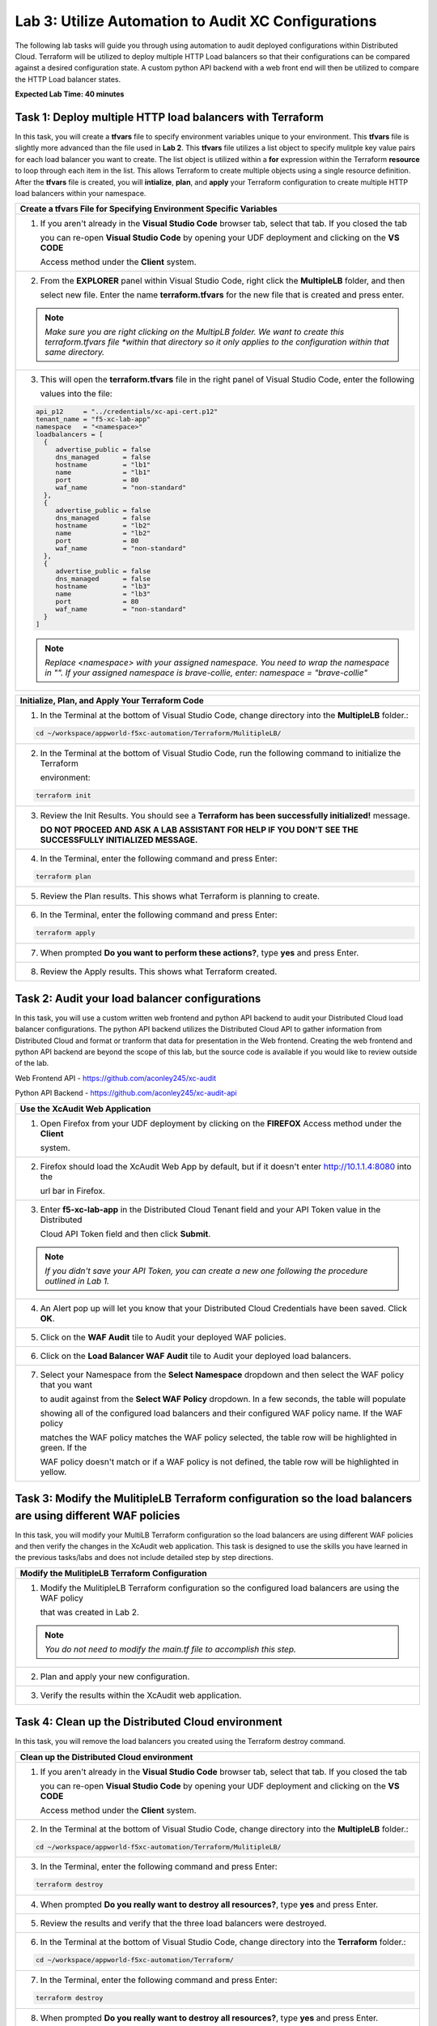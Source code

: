 Lab 3: Utilize Automation to Audit XC Configurations
====================================================

The following lab tasks will guide you through using automation to audit deployed configurations within
Distributed Cloud.  Terraform will be utilized to deploy multiple HTTP Load balancers so that their 
configurations can be compared against a desired configuration state. A custom python API backend with a 
web front end will then be utilized to compare the HTTP Load balancer states.

**Expected Lab Time: 40 minutes**

Task 1: Deploy multiple HTTP load balancers with Terraform  
~~~~~~~~~~~~~~~~~~~~~~~~~~~~~~~~~~~~~~~~~~~~~~~~~~~~~~~~~~~
In this task, you will create a **tfvars** file to specify environment variables unique to your environment.
This **tfvars** file is slightly more advanced than the file used in **Lab 2**.  This **tfvars** file utilizes a
list object to specify mulitple key value pairs for each load balancer you want to create.  The list object is 
utilized within a **for** expression within the Terraform **resource** to loop through each item in the list.
This allows Terraform to create multiple objects using a single resource definition.  After the **tfvars** file
is created, you will **intialize**, **plan**, and **apply** your Terraform configuration to create multiple HTTP 
load balancers within your namespace. 

+---------------------------------------------------------------------------------------------------------------+
| **Create a tfvars File for Specifying Environment Specific Variables**                                        |
+===============================================================================================================+
| 1. If you aren't already in the **Visual Studio Code** browser tab, select that tab.  If you closed the tab   |
|                                                                                                               |
|    you can re-open **Visual Studio Code** by opening your UDF deployment and clicking on the **VS CODE**      |
|                                                                                                               |
|    Access method under the **Client** system.                                                                 |
+---------------------------------------------------------------------------------------------------------------+
| 2. From the **EXPLORER** panel within Visual Studio Code, right click the **MultipleLB** folder, and then     |
|                                                                                                               |
|    select new file. Enter the name **terraform.tfvars** for the new file that is created and press enter.     |
|                                                                                                               |
| |lab3-Terraform_Tfvars|                                                                                       |
|                                                                                                               |
| .. note::                                                                                                     |
|    *Make sure you are right clicking on the MultipLB folder.  We want to create this terraform.tfvars file    |     
|    *within that directory so it only applies to the configuration within that same directory.*                |
+---------------------------------------------------------------------------------------------------------------+
| 3. This will open the **terraform.tfvars** file in the right panel of Visual Studio Code, enter the following |
|                                                                                                               |
|    values into the file:                                                                                      |
|                                                                                                               |
| .. code-block:: bash                                                                                          |
|                                                                                                               |
|    api_p12     = "../credentials/xc-api-cert.p12"                                                             |
|    tenant_name = "f5-xc-lab-app"                                                                              |
|    namespace   = "<namespace>"                                                                                |
|    loadbalancers = [                                                                                          |
|      {                                                                                                        |
|         advertise_public = false                                                                              |
|         dns_managed      = false                                                                              |
|         hostname         = "lb1"                                                                              |
|         name             = "lb1"                                                                              |
|         port             = 80                                                                                 |
|         waf_name         = "non-standard"                                                                     |
|      },                                                                                                       |
|      {                                                                                                        |
|         advertise_public = false                                                                              |
|         dns_managed      = false                                                                              |
|         hostname         = "lb2"                                                                              |
|         name             = "lb2"                                                                              |
|         port             = 80                                                                                 |
|         waf_name         = "non-standard"                                                                     |
|      },                                                                                                       |
|      {                                                                                                        |
|         advertise_public = false                                                                              |
|         dns_managed      = false                                                                              |
|         hostname         = "lb3"                                                                              |
|         name             = "lb3"                                                                              |
|         port             = 80                                                                                 |
|         waf_name         = "non-standard"                                                                     |
|      }                                                                                                        |
|    ]                                                                                                          |
|                                                                                                               |
| |lab3-Terraform_Tfvars_Values|                                                                                |
|                                                                                                               |
| .. note::                                                                                                     |
|    *Replace <namespace> with your assigned namespace. You need to wrap the namespace in "". If your assigned* |     
|    *namespace is brave-collie, enter: namespace = "brave-collie"*                                             |
+---------------------------------------------------------------------------------------------------------------+

+---------------------------------------------------------------------------------------------------------------+
| **Initialize, Plan, and Apply Your Terraform Code**                                                           |
+===============================================================================================================+
| 1. In the Terminal at the bottom of Visual Studio Code, change directory into the **MultipleLB** folder.:     |
|                                                                                                               |
| .. code-block:: bash                                                                                          |
|                                                                                                               |
|    cd ~/workspace/appworld-f5xc-automation/Terraform/MulitipleLB/                                             |
|                                                                                                               |
| |lab3-Terraform_Deploy_Directory|                                                                             |
+---------------------------------------------------------------------------------------------------------------+
| 2. In the Terminal at the bottom of Visual Studio Code, run the following command to initialize the Terraform |
|                                                                                                               |
|    environment:                                                                                               |
|                                                                                                               |
| .. code-block:: bash                                                                                          |
|                                                                                                               |
|    terraform init                                                                                             |
|                                                                                                               |
| |lab3-Terraform_Deploy_Init|                                                                                  |
+---------------------------------------------------------------------------------------------------------------+
| 3. Review the Init Results. You should see a **Terraform has been successfully initialized!** message.        |
|                                                                                                               |
|    **DO NOT PROCEED AND ASK A LAB ASSISTANT FOR HELP IF YOU DON'T SEE THE SUCCESSFULLY INITIALIZED MESSAGE.** |
|                                                                                                               |
| |lab3-Terraform_Deploy_Init_Success|                                                                          |
+---------------------------------------------------------------------------------------------------------------+
| 4. In the Terminal, enter the following command and press Enter:                                              |
|                                                                                                               |
| .. code-block:: bash                                                                                          |
|                                                                                                               |
|    terraform plan                                                                                             |
|                                                                                                               |
| |lab3-Terraform_Deploy_Plan|                                                                                  |
+---------------------------------------------------------------------------------------------------------------+
| 5. Review the Plan results. This shows what Terraform is planning to create.                                  |
|                                                                                                               |
| |lab3-Terraform_Deploy_Plan_Results|                                                                          |
+---------------------------------------------------------------------------------------------------------------+
| 6. In the Terminal, enter the following command and press Enter:                                              |
|                                                                                                               |
| .. code-block:: bash                                                                                          |
|                                                                                                               |
|    terraform apply                                                                                            |
|                                                                                                               |
| |lab3-Terraform_Deploy_Apply|                                                                                 |
+---------------------------------------------------------------------------------------------------------------+
| 7. When prompted **Do you want to perform these actions?**, type **yes** and press Enter.                     |
|                                                                                                               |
| |lab3-Terraform_Deploy_Apply_Yes|                                                                             |
+---------------------------------------------------------------------------------------------------------------+
| 8. Review the Apply results. This shows what Terraform created.                                               |
|                                                                                                               |
| |lab3-Terraform_Deploy_Apply_Results|                                                                         |
+---------------------------------------------------------------------------------------------------------------+

Task 2: Audit your load balancer configurations 
~~~~~~~~~~~~~~~~~~~~~~~~~~~~~~~~~~~~~~~~~~~~~~~
In this task, you will use a custom written web frontend and python API backend to audit your Distributed Cloud
load balancer configurations.  The python API backend utilizes the Distributed Cloud API to gather information 
from Distributed Cloud and format or tranform that data for presentation in the Web frontend.  Creating the web 
frontend and python API backend are beyond the scope of this lab, but the source code is available if you would 
like to review outside of the lab.

Web Frontend API - https://github.com/aconley245/xc-audit

Python API Backend - https://github.com/aconley245/xc-audit-api

+---------------------------------------------------------------------------------------------------------------+
| **Use the XcAudit Web Application**                                                                           |
+===============================================================================================================+
| 1. Open Firefox from your UDF deployment by clicking on the **FIREFOX** Access method under the **Client**    |
|                                                                                                               |
|    system.                                                                                                    |
+---------------------------------------------------------------------------------------------------------------+
| 2. Firefox should load the XcAudit Web App by default, but if it doesn't enter http://10.1.1.4:8080 into the  |
|                                                                                                               |
|    url bar in Firefox.                                                                                        |
|                                                                                                               |
| |lab3-XcAudit_Firefox_Url|                                                                                    |
+---------------------------------------------------------------------------------------------------------------+
| 3. Enter **f5-xc-lab-app** in the Distributed Cloud Tenant field and your API Token value in the Distributed  |
|                                                                                                               |
|    Cloud API Token field and then click **Submit**.                                                           |
|                                                                                                               |
| |lab3-XcAudit_Token|                                                                                          |
|                                                                                                               |
| .. note::                                                                                                     |
|    *If you didn't save your API Token, you can create a new one following the procedure outlined in Lab 1.*   |
+---------------------------------------------------------------------------------------------------------------+
| 4. An Alert pop up will let you know that your Distributed Cloud Credentials have been saved.  Click **OK**.  |
|                                                                                                               |
| |lab3-XcAudit_Token_Ok|                                                                                       |
+---------------------------------------------------------------------------------------------------------------+
| 5. Click on the **WAF Audit** tile to Audit your deployed WAF policies.                                       |
|                                                                                                               |
| |lab3-XcAudit_WafAudit|                                                                                       |
+---------------------------------------------------------------------------------------------------------------+
| 6. Click on the **Load Balancer WAF Audit** tile to Audit your deployed load balancers.                       |
|                                                                                                               |
| |lab3-XcAudit_WafAudit_Lb|                                                                                    |
+---------------------------------------------------------------------------------------------------------------+
| 7. Select your Namespace from the **Select Namespace** dropdown and then select the WAF policy that you want  |
|                                                                                                               |
|    to audit against from the **Select WAF Policy** dropdown.  In a few seconds, the table will populate       |
|                                                                                                               |
|    showing all of the configured load balancers and their configured WAF policy name.  If the WAF policy      |
|                                                                                                               |
|    matches the WAF policy matches the WAF policy selected, the table row will be highlighted in green.  If the|
|                                                                                                               |
|    WAF policy doesn't match or if a WAF policy is not defined, the table row will be highlighted in yellow.   |
|                                                                                                               |
| |lab3-XcAudit_WafAudit_Lb_Results|                                                                            |
+---------------------------------------------------------------------------------------------------------------+

Task 3: Modify the MulitipleLB Terraform configuration so the load balancers are using different WAF policies   
~~~~~~~~~~~~~~~~~~~~~~~~~~~~~~~~~~~~~~~~~~~~~~~~~~~~~~~~~~~~~~~~~~~~~~~~~~~~~~~~~~~~~~~~~~~~~~~~~~~~~~~~~~~~~
In this task, you will modify your MultiLB Terraform configuration so the load balancers are using different WAF
policies and then verify the changes in the XcAudit web application.  This task is designed to use the skills you
have learned in the previous tasks/labs and does not include detailed step by step directions.  

+---------------------------------------------------------------------------------------------------------------+
| **Modify the MulitipleLB Terraform Configuration**                                                            |
+===============================================================================================================+
| 1. Modify the MulitipleLB Terraform configuration so the configured load balancers are using the WAF policy   |
|                                                                                                               |
|    that was created in Lab 2.                                                                                 |
|                                                                                                               |
| .. note::                                                                                                     |
|    *You do not need to modify the main.tf file to accomplish this step.*                                      |     
+---------------------------------------------------------------------------------------------------------------+
| 2. Plan and apply your new configuration.                                                                     |
+---------------------------------------------------------------------------------------------------------------+
| 3. Verify the results within the XcAudit web application.                                                     |
+---------------------------------------------------------------------------------------------------------------+

Task 4: Clean up the Distributed Cloud environment   
~~~~~~~~~~~~~~~~~~~~~~~~~~~~~~~~~~~~~~~~~~~~~~~~~~
In this task, you will remove the load balancers you created using the Terraform destroy command.

+---------------------------------------------------------------------------------------------------------------+
| **Clean up the Distributed Cloud environment**                                                                |
+===============================================================================================================+
| 1. If you aren't already in the **Visual Studio Code** browser tab, select that tab.  If you closed the tab   |
|                                                                                                               |
|    you can re-open **Visual Studio Code** by opening your UDF deployment and clicking on the **VS CODE**      |
|                                                                                                               |
|    Access method under the **Client** system.                                                                 |
+---------------------------------------------------------------------------------------------------------------+
| 2. In the Terminal at the bottom of Visual Studio Code, change directory into the **MultipleLB** folder.:     |
|                                                                                                               |
| .. code-block:: bash                                                                                          |
|                                                                                                               |
|    cd ~/workspace/appworld-f5xc-automation/Terraform/MulitipleLB/                                             |
|                                                                                                               |
| |lab3-Terraform_Deploy_Directory|                                                                             |
+---------------------------------------------------------------------------------------------------------------+
| 3. In the Terminal, enter the following command and press Enter:                                              |
|                                                                                                               |
| .. code-block:: bash                                                                                          |
|                                                                                                               |
|    terraform destroy                                                                                          |
|                                                                                                               |
| |lab3-Terraform_Destroy|                                                                                      |
+---------------------------------------------------------------------------------------------------------------+
| 4. When prompted **Do you really want to destroy all resources?**, type **yes** and press Enter.              |
|                                                                                                               |
| |lab3-Terraform_Destroy_Yes|                                                                                  |
+---------------------------------------------------------------------------------------------------------------+
| 5. Review the results and verify that the three load balancers were destroyed.                                |
|                                                                                                               |
| |lab3-Terraform_Destroy_Results|                                                                              |
+---------------------------------------------------------------------------------------------------------------+
| 6. In the Terminal at the bottom of Visual Studio Code, change directory into the **Terraform** folder.:      |
|                                                                                                               |
| .. code-block:: bash                                                                                          |
|                                                                                                               |
|    cd ~/workspace/appworld-f5xc-automation/Terraform/                                                         |
|                                                                                                               |
| |lab3-Terraform_Destroy_Directory|                                                                            |
+---------------------------------------------------------------------------------------------------------------+
| 7. In the Terminal, enter the following command and press Enter:                                              |
|                                                                                                               |
| .. code-block:: bash                                                                                          |
|                                                                                                               |
|    terraform destroy                                                                                          |
|                                                                                                               |
| |lab3-Terraform_Destroy2|                                                                                     |
+---------------------------------------------------------------------------------------------------------------+
| 8. When prompted **Do you really want to destroy all resources?**, type **yes** and press Enter.              |
|                                                                                                               |
| |lab3-Terraform_Destroy2_Yes|                                                                                 |
+---------------------------------------------------------------------------------------------------------------+
| 9. Review the results and verify that the three load balancers were destroyed.                                |
|                                                                                                               |
| |lab3-Terraform_Destroy2_Results|                                                                             |
+---------------------------------------------------------------------------------------------------------------+

+---------------------------------------------------------------------------------------------------------------+
| **End of Lab 3**                                                                                              |
+===============================================================================================================+
| This concludes Lab 3. In this lab, you learned how to use a for loop in Terraform to create multiple objects  |
|                                                                                                               |
| from a single Terraform resource block.  You then utilized the XcAudit Web Application to audit the WAF       |
|                                                                                                               |
| policies applied to the load balancers within your namespace. Finally you used the **terraform destroy**      |
|                                                                                                               |
| command to remove all of the Distributed Cloud objects that you created using Terraform.                      |
+---------------------------------------------------------------------------------------------------------------+
| |labend|                                                                                                      |
+---------------------------------------------------------------------------------------------------------------+

.. |lab3-Terraform_Tfvars| image:: _static/lab3-Terraform_Tfvars.png
   :width: 800px
.. |lab3-Terraform_Tfvars_Values| image:: _static/lab3-Terraform_Tfvars_Values.png
   :width: 800px
.. |lab3-Terraform_Deploy_Directory| image:: _static/lab3-Terraform_Deploy_Directory.png
   :width: 800px
.. |lab3-Terraform_Deploy_Init| image:: _static/lab3-Terraform_Deploy_Init.png
   :width: 800px
.. |lab3-Terraform_Deploy_Init_Success| image:: _static/lab3-Terraform_Deploy_Init_Success.png
   :width: 800px
.. |lab3-Terraform_Deploy_Plan| image:: _static/lab3-Terraform_Deploy_Plan.png
   :width: 800px
.. |lab3-Terraform_Deploy_Plan_Results| image:: _static/lab3-Terraform_Deploy_Plan_Results.png
   :width: 800px
.. |lab3-Terraform_Deploy_Apply| image:: _static/lab3-Terraform_Deploy_Apply.png
   :width: 800px
.. |lab3-Terraform_Deploy_Apply_Yes| image:: _static/lab3-Terraform_Deploy_Apply_Yes.png
   :width: 800px
.. |lab3-Terraform_Deploy_Apply_Results| image:: _static/lab3-Terraform_Deploy_Apply_Results.png
   :width: 800px
.. |lab3-XcAudit_Firefox_Url| image:: _static/lab3-XcAudit_Firefox_Url.png
   :width: 800px
.. |lab3-XcAudit_Token| image:: _static/lab3-XcAudit_Token.png
   :width: 800px
.. |lab3-XcAudit_Token_Ok| image:: _static/lab3-XcAudit_Token_Ok.png
   :width: 800px
.. |lab3-XcAudit_WafAudit| image:: _static/lab3-XcAudit_WafAudit.png
   :width: 800px   
.. |lab3-XcAudit_WafAudit_Lb| image:: _static/lab3-XcAudit_WafAudit_Lb.png
   :width: 800px
.. |lab3-XcAudit_WafAudit_Lb_Results| image:: _static/lab3-XcAudit_WafAudit_Lb_Results.png
   :width: 800px
.. |lab3-Terraform_Destroy| image:: _static/lab3-Terraform_Destroy.png
   :width: 800px
.. |lab3-Terraform_Destroy_Yes| image:: _static/lab3-Terraform_Destroy_Yes.png
   :width: 800px
.. |lab3-Terraform_Destroy_Results| image:: _static/lab3-Terraform_Destroy_Results.png
   :width: 800px
.. |lab3-Terraform_Destroy_Directory| image:: _static/lab3-Terraform_Destroy_Directory.png
   :width: 800px
.. |lab3-Terraform_Destroy2| image:: _static/lab3-Terraform_Destroy2.png
   :width: 800px
.. |lab3-Terraform_Destroy2_Yes| image:: _static/lab3-Terraform_Destroy2_Yes.png
   :width: 800px
.. |lab3-Terraform_Destroy2_Results| image:: _static/lab3-Terraform_Destroy2_Results.png
   :width: 800px

.. |labend| image:: _static/labend.png
   :width: 800px